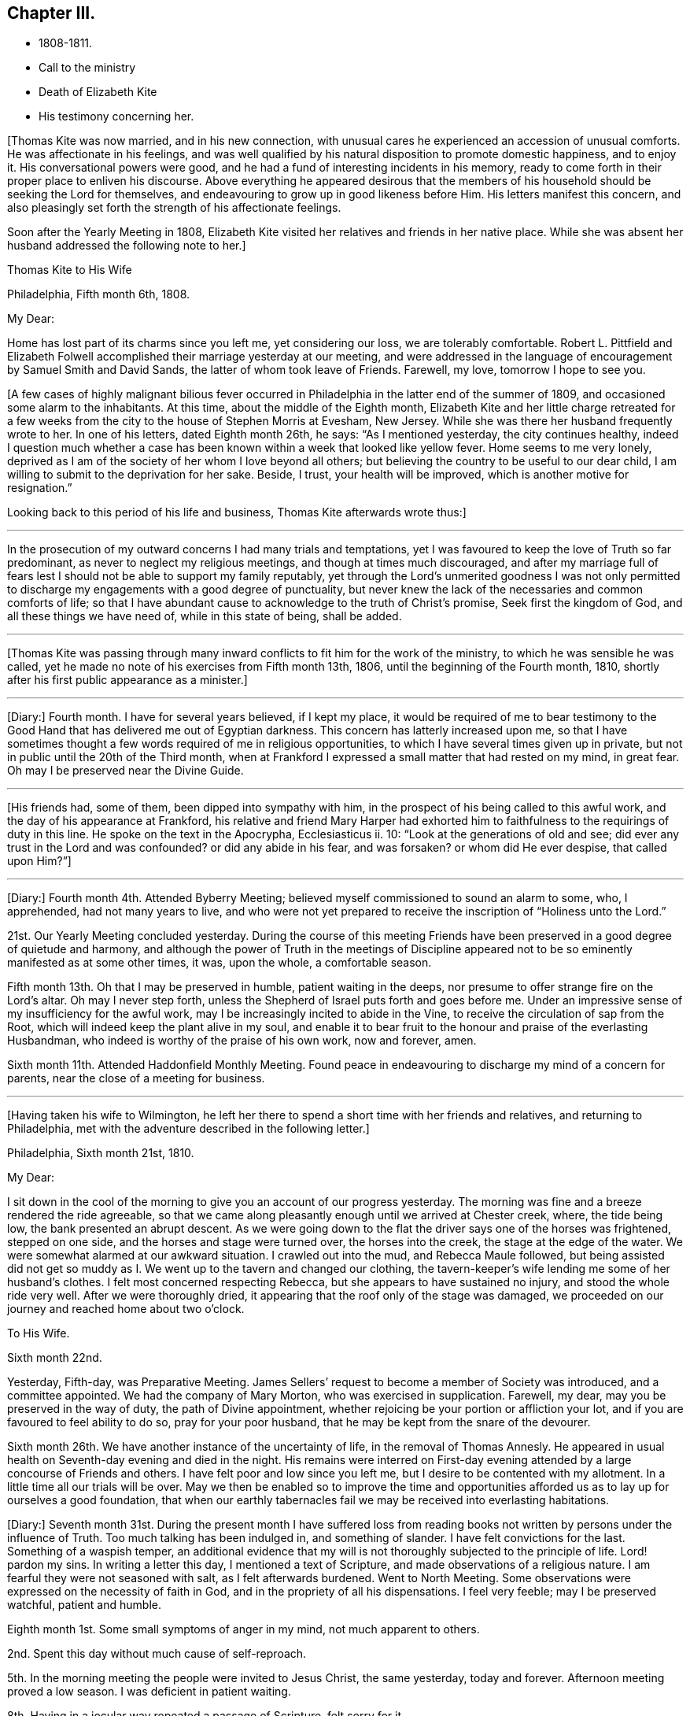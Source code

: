 == Chapter III.

[.chapter-synopsis]
* 1808-1811.
* Call to the ministry
* Death of Elizabeth Kite
* His testimony concerning her.

+++[+++Thomas Kite was now married, and in his new connection,
with unusual cares he experienced an accession of unusual comforts.
He was affectionate in his feelings,
and was well qualified by his natural disposition to promote domestic happiness,
and to enjoy it.
His conversational powers were good,
and he had a fund of interesting incidents in his memory,
ready to come forth in their proper place to enliven his discourse.
Above everything he appeared desirous that the members of his
household should be seeking the Lord for themselves,
and endeavouring to grow up in good likeness before Him.
His letters manifest this concern,
and also pleasingly set forth the strength of his affectionate feelings.

Soon after the Yearly Meeting in 1808,
Elizabeth Kite visited her relatives and friends in her native place.
While she was absent her husband addressed the following note to her.]

[.embedded-content-document.letter]
--

[.letter-heading]
Thomas Kite to His Wife

[.signed-section-context-open]
Philadelphia, Fifth month 6th, 1808.

[.salutation]
My Dear:

Home has lost part of its charms since you left me, yet considering our loss,
we are tolerably comfortable.
Robert L. Pittfield and Elizabeth Folwell accomplished
their marriage yesterday at our meeting,
and were addressed in the language of encouragement by Samuel Smith and David Sands,
the latter of whom took leave of Friends.
Farewell, my love, tomorrow I hope to see you.

--

+++[+++A few cases of highly malignant bilious fever occurred
in Philadelphia in the latter end of the summer of 1809,
and occasioned some alarm to the inhabitants.
At this time, about the middle of the Eighth month,
Elizabeth Kite and her little charge retreated for a few weeks
from the city to the house of Stephen Morris at Evesham,
New Jersey.
While she was there her husband frequently wrote to her.
In one of his letters, dated Eighth month 26th, he says: "`As I mentioned yesterday,
the city continues healthy,
indeed I question much whether a case has been known
within a week that looked like yellow fever.
Home seems to me very lonely,
deprived as I am of the society of her whom I love beyond all others;
but believing the country to be useful to our dear child,
I am willing to submit to the deprivation for her sake.
Beside, I trust, your health will be improved, which is another motive for resignation.`"

Looking back to this period of his life and business, Thomas Kite afterwards wrote thus:]

[.small-break]
'''

In the prosecution of my outward concerns I had many trials and temptations,
yet I was favoured to keep the love of Truth so far predominant,
as never to neglect my religious meetings, and though at times much discouraged,
and after my marriage full of fears lest I should not
be able to support my family reputably,
yet through the Lord`'s unmerited goodness I was not only permitted to
discharge my engagements with a good degree of punctuality,
but never knew the lack of the necessaries and common comforts of life;
so that I have abundant cause to acknowledge to the truth of Christ`'s promise,
Seek first the kingdom of God, and all these things we have need of,
while in this state of being, shall be added.

[.small-break]
'''

+++[+++Thomas Kite was passing through many inward conflicts
to fit him for the work of the ministry,
to which he was sensible he was called,
yet he made no note of his exercises from Fifth month 13th, 1806,
until the beginning of the Fourth month, 1810,
shortly after his first public appearance as a minister.]

[.small-break]
'''

+++[+++Diary:] Fourth month.
I have for several years believed, if I kept my place,
it would be required of me to bear testimony to the Good Hand
that has delivered me out of Egyptian darkness.
This concern has latterly increased upon me,
so that I have sometimes thought a few words required of me in religious opportunities,
to which I have several times given up in private,
but not in public until the 20th of the Third month,
when at Frankford I expressed a small matter that had rested on my mind, in great fear.
Oh may I be preserved near the Divine Guide.

[.small-break]
'''

+++[+++His friends had, some of them, been dipped into sympathy with him,
in the prospect of his being called to this awful work,
and the day of his appearance at Frankford,
his relative and friend Mary Harper had exhorted him to
faithfulness to the requirings of duty in this line.
He spoke on the text in the Apocrypha, Ecclesiasticus ii.
10: "`Look at the generations of old and see;
did ever any trust in the Lord and was confounded?
or did any abide in his fear, and was forsaken?
or whom did He ever despise, that called upon Him?`"]

[.small-break]
'''

+++[+++Diary:] Fourth month 4th. Attended Byberry Meeting;
believed myself commissioned to sound an alarm to some, who, I apprehended,
had not many years to live,
and who were not yet prepared to receive the inscription of "`Holiness unto the Lord.`"

21st. Our Yearly Meeting concluded yesterday.
During the course of this meeting Friends have been
preserved in a good degree of quietude and harmony,
and although the power of Truth in the meetings of Discipline
appeared not to be so eminently manifested as at some other times,
it was, upon the whole, a comfortable season.

Fifth month 13th. Oh that I may be preserved in humble, patient waiting in the deeps,
nor presume to offer strange fire on the Lord`'s altar.
Oh may I never step forth, unless the Shepherd of Israel puts forth and goes before me.
Under an impressive sense of my insufficiency for the awful work,
may I be increasingly incited to abide in the Vine,
to receive the circulation of sap from the Root,
which will indeed keep the plant alive in my soul,
and enable it to bear fruit to the honour and praise of the everlasting Husbandman,
who indeed is worthy of the praise of his own work, now and forever, amen.

Sixth month 11th. Attended Haddonfield Monthly Meeting.
Found peace in endeavouring to discharge my mind of a concern for parents,
near the close of a meeting for business.

[.small-break]
'''

+++[+++Having taken his wife to Wilmington,
he left her there to spend a short time with her friends and relatives,
and returning to Philadelphia, met with the adventure described in the following letter.]

[.embedded-content-document.letter]
--

[.signed-section-context-open]
Philadelphia, Sixth month 21st, 1810.

[.salutation]
My Dear:

I sit down in the cool of the morning
to give you an account of our progress yesterday.
The morning was fine and a breeze rendered the ride agreeable,
so that we came along pleasantly enough until we arrived at Chester creek, where,
the tide being low, the bank presented an abrupt descent.
As we were going down to the flat the driver says one of the horses was frightened,
stepped on one side, and the horses and stage were turned over,
the horses into the creek, the stage at the edge of the water.
We were somewhat alarmed at our awkward situation.
I crawled out into the mud, and Rebecca Maule followed,
but being assisted did not get so muddy as I. We
went up to the tavern and changed our clothing,
the tavern-keeper`'s wife lending me some of her husband`'s clothes.
I felt most concerned respecting Rebecca, but she appears to have sustained no injury,
and stood the whole ride very well.
After we were thoroughly dried, it appearing that the roof only of the stage was damaged,
we proceeded on our journey and reached home about two o`'clock.

[.letter-heading]
To His Wife.

[.signed-section-context-open]
Sixth month 22nd.

Yesterday, Fifth-day, was Preparative Meeting.
James Sellers`' request to become a member of Society was introduced,
and a committee appointed.
We had the company of Mary Morton, who was exercised in supplication.
Farewell, my dear, may you be preserved in the way of duty,
the path of Divine appointment, whether rejoicing be your portion or affliction your lot,
and if you are favoured to feel ability to do so, pray for your poor husband,
that he may be kept from the snare of the devourer.

Sixth month 26th. We have another instance of the uncertainty of life,
in the removal of Thomas Annesly.
He appeared in usual health on Seventh-day evening and died in the night.
His remains were interred on First-day evening attended
by a large concourse of Friends and others.
I have felt poor and low since you left me,
but I desire to be contented with my allotment.
In a little time all our trials will be over.
May we then be enabled so to improve the time and opportunities
afforded us as to lay up for ourselves a good foundation,
that when our earthly tabernacles fail we may be received into everlasting habitations.

--

+++[+++Diary:]
Seventh month 31st. During the present month I have suffered loss from
reading books not written by persons under the influence of Truth.
Too much talking has been indulged in, and something of slander.
I have felt convictions for the last.
Something of a waspish temper,
an additional evidence that my will is not thoroughly subjected to the principle of life.
Lord! pardon my sins.
In writing a letter this day, I mentioned a text of Scripture,
and made observations of a religious nature.
I am fearful they were not seasoned with salt, as I felt afterwards burdened.
Went to North Meeting.
Some observations were expressed on the necessity of faith in God,
and in the propriety of all his dispensations.
I feel very feeble; may I be preserved watchful, patient and humble.

Eighth month 1st. Some small symptoms of anger in my mind, not much apparent to others.

2nd. Spent this day without much cause of self-reproach.

5th. In the morning meeting the people were invited to Jesus Christ, the same yesterday,
today and forever.
Afternoon meeting proved a low season.
I was deficient in patient waiting.

8th. Having in a jocular way repeated a passage of Scripture, felt sorry for it.

12th. Morning meeting: an exercise attended on account of some of the younger class;
after disburdening my mind I felt poor and weak.
Afternoon meeting: dull, and a wandering mind much prevalent in me,
against which I did not war so earnestly as I ought to have done.

13th. Paid a visit of a sociable nature; but not being rightly timed,
I had little satisfaction.
In the evening a pleasanter one.

14th. Was thoughtful about attending a country meeting,
but after a solid conference with a Friend on the subject, was easy to omit it.

19th. At morning meeting; an opening, but without sufficient life to be uttered.
That which dies of itself you shall not eat.

26th. Last evening, wishing to give some advice to a particular person,
I enlarged somewhat in the way of preaching but without the requisite qualification:
it has since been burdensome to my mind.

30th. Returned last night from a visit to my child at Wilmington.
During my absence from home I engaged in political conversation with a friend,
to the wounding of my mind.

Ninth month 2nd. Yesterday, by gratifying my inclination,
introduced my mind into weakness.
Felt naked and wounded in morning meeting, yet some desires for a thorough purgation.
In an opportunity of retirement with my family after dinner,
some serious thoughts were present, which I dropped amongst them.

9th. Returned yesterday from a journey to New York, during which,
for lack of more indwelling, my mind has been too much outward and dissipated.
While I was at New York our Friend Benjamin White arrived,
returning home from a religious visit to Friends in Great Britain.
In the same vessel with him came Susanna Horne, on a like errand to this country.
May she be instrumental to arouse the careless, comfort the feeble-minded,
and enabled to proclaim liberty to the captive.

At morning meeting: some considerations with thoughts of expression,
but wishing to have the prospect weighed in the balance, was easy in silence.
Afternoon: fear I was not earnest enough in spirit after retirement of mind.

10th. Spoke hastily on finding something in the line of
business had not been accomplished according to my wish.
Called to see a sick young man.
Dropped a word of encouragement, but have feared it had not sufficient savour.
Tried of late with poverty.
May every dispensation prove a means of my refinement.

16th. On looking back over the few past days I find
cause to deplore a lack of greater watchfulness.
In the morning meeting an impression concerning individuals,
but as I was making ready another stepped in before me.
The matter continued after he sat down, but the meeting soon closing,
I did not unburden myself.

27th. Fear I have been rather too much engrossed for several days past, with the world.
A few evenings since at a meeting of a society of a benevolent nature,
too active in discussing and promoting measures relative thereto.
Yesterday at Pine Street and today at our Monthly Meeting somewhat favoured in silence.
In the evening,
dear Susanna Home had a precious opportunity with us of the young classes of Society,
and those of similar ages, not in membership, who attend our meetings.
Invitation and caution were handed forth, and a covering of solemnity prevailed.
May the Lord alone be praised!

30th. At morning meeting: an impression of duty to stand up,
but many appearances being made, I was silent.
Hope the opportunity was not entirely unprofitable.

Tenth month 5th. Yesterday our adjourned Monthly Meeting.
First meeting my mind engaged in religious considerations,
but fear they were not in the pure openings of Truth,
but rather the fruit of my own cogitations.
In the meeting for discipline I might have been easy with being less active in words.
Oh for a more deep indwelling under that exercise of mind which is
begotten by the Truth in all our meetings of worship and discipline.

14th. May I be preserved patient and humble,
nor presume to burden the living by words without life.
I fear that self has had too great influence,
although I was not sufficiently sensible of it.
Oh that I may be enabled to abide low, and experience all my sins,
whether of omission or commission, whether proceeding from the activity of self,
or the transformations of the power of darkness, washed away in the blood of the Lamb.
The desire of my heart is, that every dispensation may, by the Lord`'s sanctifying power,
be made to work together for my real good, and furtherance in the way of peace.
May I be enabled to cast down imaginations and every high thing,
and simply wait upon the Lord Most Holy in the
nothingness of self in prostration of mind.
Oh Holy Being, forsake me not.

21st. On a review of the past week I am persuaded my mind has been too much outward;
intent on worldly things,
and little or no qualification experienced to aspire after heavenly treasures.

[.small-break]
'''

+++[+++Towards the close of the Ninth month, Elizabeth Kite fell down a flight of stairs,
and although not at the time conscious of receiving much injury, it proved,
in the opinion of her medical attendant, the cause of her death.
Her second child, William, was born on the 25th of the Tenth month,
soon after which event her health rapidly sunk.
Her husband thus describes her close in his Diary.]

[.small-break]
'''

Eleventh month 16th. My dear wife is very ill.
The physicians give no hope of her recovery.
She has been a precious companion to me, and has been a spiritual worshiper.
I trust, through the mercy of her Almighty Saviour, if removed at this season,
it will be to a mansion of rest.
Oh that I may be permitted so to experience the cleansing operations
of Divine love as to witness a qualification to join her,
when the appointed time comes, in celebrating the depth of his love,
who remains to be the Father of the fatherless, the Judge of the widow,
the refuge of the afflicted, and the salvation of his people.

19th. My dear companion was this morning removed to her everlasting resting place.
Oh may I be favoured to get deep enough to discover whether it is not
for my correction that this afflictive dispensation has befallen me.
May I kiss the rod and turn to Him who has appointed it, saying "`The Lord gave,
and the Lord has taken away, blessed be the name of the Lord!`"

20th. The body of my dear wife was this day interred.
The evening after her departure, in testimony,
Isaac Paxson expressed his belief of her qualification
for entering into the heavenly kingdom,
as also in the same opportunity, Emmor Kimber.
At the grave,
Thomas Scattergood had to testify his belief that she had stood in her allotment,
and was safely landed,
"`Where the wicked cease from troubling and the weary soul forever is at rest.`"
In the evening, in a season "`of silent retirement in my family,
with some sympathizing Friends, my mind was mercifully made quiet and resigned.
Emmor Kimber addressed the throne of grace in supplication for the company present,
and thanksgivings for mercies past;
and in particular that my mind had been favoured with resignation,
as well as the minds of other near connections of the beloved deceased.
His prayer was that our language might continue to be "`It is the Lord,
let Him do what seems Him good.`"

[.offset]
+++[+++The following short testimony concerning his deceased
wife was found among Thomas Kite`'s papers.]

[.embedded-content-document.testimony]
--

[.letter-heading]
Some Particulars Respecting My Dear Wife.

Elizabeth
Barnard was born the 12th of Second month,
1786, at Wilmington.
She was, when young,
tinctured with that vanity to which childhood and youth are incident,
yet through the merciful kindness of the Lord she was early
visited with a sense of his controversy against sin,
and earnest desires were begotten in her for deliverance from its bondage.
In this state of mind she attended the religious meetings of the Baptists,
and having submitted to the initiatory rite practised by them,
became a member of their communion.
She continued in this way a few years,
and was considered a young woman of exemplary conduct:
but her mind soon became uneasy with some outward observances practised by that people,
feeling them to be lifeless and formal,
and being earnestly desirous of an establishment in a state of greater purity,
she was mercifully favoured with a more full discovery of the means of salvation,
the grace of our Blessed Redeemer, and humbly submitting to its inward operations,
she experienced a gradual growth in Christian stability.

She removed to this city in the early part of 1806,
and became one of the family of Emmor Kirnber; soon after which,
from a prospect of religious duty,
and a thorough convincement of the inward principle professed by Friends,
and the testimonies flowing from it, she requested the care,
and became a member of the Southern District Monthly Meeting.

In the spring of 1808 she was united to me in marriage.
She was a truly valuable wife, fulfilling her domestic duties with assiduous attention,
and tenderly sympathizing with me under trials and discouragements.
Not long after our marriage she passed through a close
exercise of mind for several months under a suspension of that
sensible enjoyment of Divine good she had before experienced.
This led her into close searching of heart,
with earnest desires that in a married state she might be favoured to
serve her great Master as acceptably as she had done while single.
Although she was particularly cautious of expressing
much concerning her religious experience,
I have reason to believe that He who knew the sincerity of her heart,
was again pleased to restore to her the joys of his
salvation which produced a peaceful serenity of mind,
which she was mostly favoured with afterwards, during the short residue of her life.

During the year immediately preceding her decease,
she several times expressed a belief that her continuance in this life would not be long.
About five weeks before her last confinement, she had a fall, which,
although no very serious apparent effects immediately followed,
was supposed to have occasioned an inward injury.
Soon after the birth of her second child she became very ill.
She called me to her bedside and affectionately addressed me,
appearing desirous that she might be favoured
with an evidence how her illness would terminate.
I think it was the next day that she again spoke to me,
informing me that she now believed that her departure was near,
and endeavoured in the most tender manner to prepare my mind to be resigned to the event.
After this she was for several days mostly delirious,
but there is cause to think that for a few days before
her close she had the possession of her understanding,
although unable to speak intelligibly.
She was preserved throughout her illness in a remarkable degree of patience,
and though her suffering must have been great, she uttered no complaint.
Having lain in stillness for several days, on the 19th of Eleventh month, 1810,
without moving hand or foot she gently breathed her last, and her spirit departed,
I dare not doubt, to its prepared mansion of rest.

My dear wife was a woman of rather a hidden character, more in substance than in show;
exceedingly devoted in heart to what she believed to be her religious duty,
and cautious in examining the evidence thereof.
My wish for myself and my dear children is,
that we may be willing to submit to the operation of
that Holy Power which was her preservation,
and be enabled to walk, as she did, in humble circumspection before the Lord,
that so we may experience Him to be our guide and refuge through the probations of time,
our hope in the hour of death, and our crown and diadem in everlasting inheritance.

[.signed-section-signature]
Thomas Kite.

--

+++[+++Various letters of condolence and sympathy were received from the
friends of the family on the occasion of the decease of Elizabeth.
John Letchworth says in one from him:]

[.embedded-content-document.letter]
--

I think I feel for Thomas;
he is young to be left in a state of widowhood,
and it is pleasing to find that he felt a degree of resignation to the stroke.
As we believe these things do not happen by chance,
it may put him upon examining in the secret of his own heart.
For what good end is it, that just as I have begun to be comfortably fixed,
with the prospect of a rising offspring,
who probably might be the support of my declining years,
that I am thus stripped of her in whom I could confide, who was my comfort in trouble,
and the partaker of my joy, my adviser in difficulty, my anchor when running too fast?
I believe Young`'s idea was correct when he wrote--

[verse]
____
When heaven would kindly set us free,
And earth`'s enchantments end,
It takes the most effectual means,
And robs us of a friend.
____

--

John Heald, a beloved minister, residing at Fairfield, Columbiana County, Ohio,
thus wrote on the subject to Benjamin Kite.

[.embedded-content-document.letter]
--

What you mentioned with regard to your son Thomas being left in a solitary way,
I notice with attention, and, I trust, with a measure of affectionate sympathy;
but I do not know that I can send anything that can help to bear up a drooping mind,
or dry the tears of grief.
He is, no doubt, deeply tried.
He does not know for what purpose; that lies hid.
I shall only observe that I have heard, he has, for some time, made a public appearance.
I may here observe that among the many who set out well in this way,
few hold out to the end.
Some soon turn aside; some flourish for awhile and then forsake the cause;
some at different points fall from a favoured state,
where unnumbered blessings were in possession, or near at hand, into an impoverished,
lamentable condition: the most abject and pitiable.
I have often viewed these things and applied them to myself.
How dangerous my lot, how unsafe I am.
It appears to me that more of these, according to their number, than of any other class,
the adversary has drawn down and degraded.
I could, but shall add no more respecting this,
and only say that in early life some small sufferings compared to those of Thomas,
which I endured, I have found brought to my mind, at different times, to the present day,
to my own profit and that of others.
We know not, when we pass through adverse trials,
the use they may be to ourselves or others.

--
